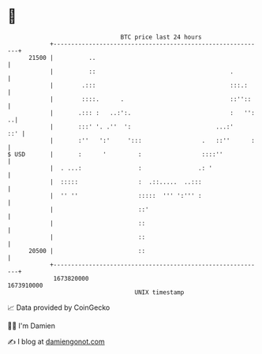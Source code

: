 * 👋

#+begin_example
                                   BTC price last 24 hours                    
               +------------------------------------------------------------+ 
         21500 |          ..                                                | 
               |          ::                                      .         | 
               |        .:::                                      :::.:     | 
               |        ::::.      .                              ::''::    | 
               |       .::: :   ..:':.                            :   '': ..| 
               |       :::' '. .''  ':                        ...:'     ::' | 
               |       :''   ':'     ':::                 .   ::''      :   | 
   $ USD       |       :      '         :                 ::::''            | 
               |  . ...:                :                .: '               | 
               |  :::::                 :  .::.....  ..:::                  | 
               |  '' ''                 :::::  ''' ':''' :                  | 
               |                        ::'                                 | 
               |                        ::                                  | 
               |                        ::                                  | 
         20500 |                        ::                                  | 
               +------------------------------------------------------------+ 
                1673820000                                        1673910000  
                                       UNIX timestamp                         
#+end_example
📈 Data provided by CoinGecko

🧑‍💻 I'm Damien

✍️ I blog at [[https://www.damiengonot.com][damiengonot.com]]
